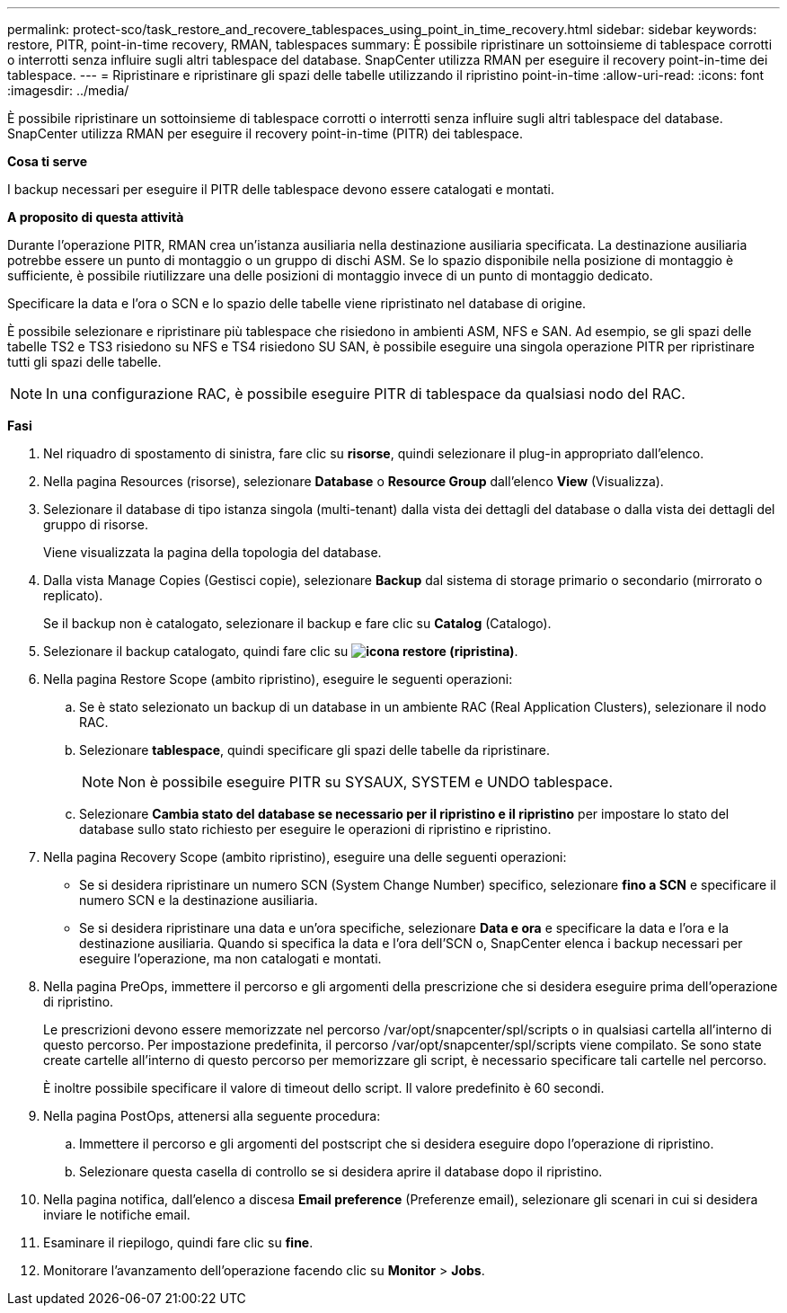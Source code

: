 ---
permalink: protect-sco/task_restore_and_recovere_tablespaces_using_point_in_time_recovery.html 
sidebar: sidebar 
keywords: restore, PITR, point-in-time recovery, RMAN, tablespaces 
summary: È possibile ripristinare un sottoinsieme di tablespace corrotti o interrotti senza influire sugli altri tablespace del database. SnapCenter utilizza RMAN per eseguire il recovery point-in-time dei tablespace. 
---
= Ripristinare e ripristinare gli spazi delle tabelle utilizzando il ripristino point-in-time
:allow-uri-read: 
:icons: font
:imagesdir: ../media/


[role="lead"]
È possibile ripristinare un sottoinsieme di tablespace corrotti o interrotti senza influire sugli altri tablespace del database. SnapCenter utilizza RMAN per eseguire il recovery point-in-time (PITR) dei tablespace.

*Cosa ti serve*

I backup necessari per eseguire il PITR delle tablespace devono essere catalogati e montati.

*A proposito di questa attività*

Durante l'operazione PITR, RMAN crea un'istanza ausiliaria nella destinazione ausiliaria specificata. La destinazione ausiliaria potrebbe essere un punto di montaggio o un gruppo di dischi ASM. Se lo spazio disponibile nella posizione di montaggio è sufficiente, è possibile riutilizzare una delle posizioni di montaggio invece di un punto di montaggio dedicato.

Specificare la data e l'ora o SCN e lo spazio delle tabelle viene ripristinato nel database di origine.

È possibile selezionare e ripristinare più tablespace che risiedono in ambienti ASM, NFS e SAN. Ad esempio, se gli spazi delle tabelle TS2 e TS3 risiedono su NFS e TS4 risiedono SU SAN, è possibile eseguire una singola operazione PITR per ripristinare tutti gli spazi delle tabelle.


NOTE: In una configurazione RAC, è possibile eseguire PITR di tablespace da qualsiasi nodo del RAC.

*Fasi*

. Nel riquadro di spostamento di sinistra, fare clic su *risorse*, quindi selezionare il plug-in appropriato dall'elenco.
. Nella pagina Resources (risorse), selezionare *Database* o *Resource Group* dall'elenco *View* (Visualizza).
. Selezionare il database di tipo istanza singola (multi-tenant) dalla vista dei dettagli del database o dalla vista dei dettagli del gruppo di risorse.
+
Viene visualizzata la pagina della topologia del database.

. Dalla vista Manage Copies (Gestisci copie), selezionare *Backup* dal sistema di storage primario o secondario (mirrorato o replicato).
+
Se il backup non è catalogato, selezionare il backup e fare clic su *Catalog* (Catalogo).

. Selezionare il backup catalogato, quindi fare clic su *image:../media/restore_icon.gif["icona restore (ripristina)"]*.
. Nella pagina Restore Scope (ambito ripristino), eseguire le seguenti operazioni:
+
.. Se è stato selezionato un backup di un database in un ambiente RAC (Real Application Clusters), selezionare il nodo RAC.
.. Selezionare *tablespace*, quindi specificare gli spazi delle tabelle da ripristinare.
+

NOTE: Non è possibile eseguire PITR su SYSAUX, SYSTEM e UNDO tablespace.

.. Selezionare *Cambia stato del database se necessario per il ripristino e il ripristino* per impostare lo stato del database sullo stato richiesto per eseguire le operazioni di ripristino e ripristino.


. Nella pagina Recovery Scope (ambito ripristino), eseguire una delle seguenti operazioni:
+
** Se si desidera ripristinare un numero SCN (System Change Number) specifico, selezionare *fino a SCN* e specificare il numero SCN e la destinazione ausiliaria.
** Se si desidera ripristinare una data e un'ora specifiche, selezionare *Data e ora* e specificare la data e l'ora e la destinazione ausiliaria. Quando si specifica la data e l'ora dell'SCN o, SnapCenter elenca i backup necessari per eseguire l'operazione, ma non catalogati e montati.


. Nella pagina PreOps, immettere il percorso e gli argomenti della prescrizione che si desidera eseguire prima dell'operazione di ripristino.
+
Le prescrizioni devono essere memorizzate nel percorso /var/opt/snapcenter/spl/scripts o in qualsiasi cartella all'interno di questo percorso. Per impostazione predefinita, il percorso /var/opt/snapcenter/spl/scripts viene compilato. Se sono state create cartelle all'interno di questo percorso per memorizzare gli script, è necessario specificare tali cartelle nel percorso.

+
È inoltre possibile specificare il valore di timeout dello script. Il valore predefinito è 60 secondi.

. Nella pagina PostOps, attenersi alla seguente procedura:
+
.. Immettere il percorso e gli argomenti del postscript che si desidera eseguire dopo l'operazione di ripristino.
.. Selezionare questa casella di controllo se si desidera aprire il database dopo il ripristino.


. Nella pagina notifica, dall'elenco a discesa *Email preference* (Preferenze email), selezionare gli scenari in cui si desidera inviare le notifiche email.
. Esaminare il riepilogo, quindi fare clic su *fine*.
. Monitorare l'avanzamento dell'operazione facendo clic su *Monitor* > *Jobs*.

